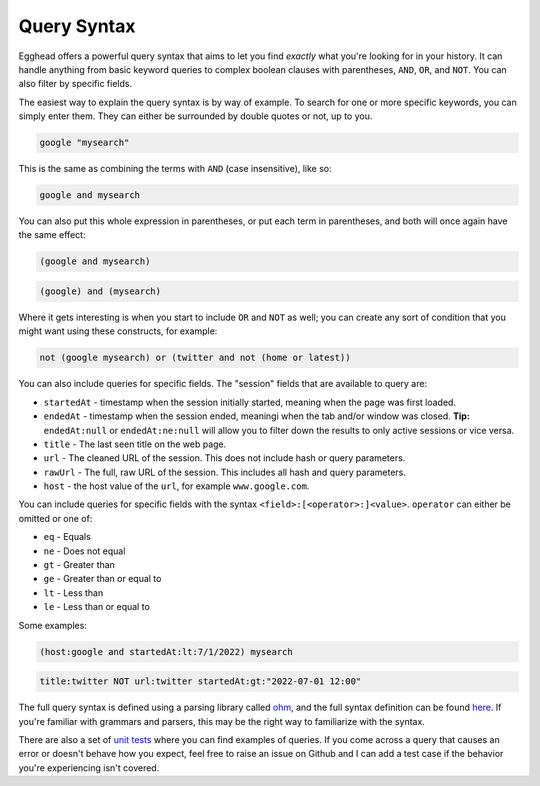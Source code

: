 Query Syntax
==============

Egghead offers a powerful query syntax that aims to let you find *exactly* what you're looking for in your history. It can handle anything from basic keyword queries to complex boolean clauses with parentheses, ``AND``, ``OR``, and ``NOT``. You can also filter by specific fields.

The easiest way to explain the query syntax is by way of example. To search for one or more specific keywords, you can simply enter them. They can either be surrounded by double quotes or not, up to you.

.. code-block::
   
   google "mysearch"

This is the same as combining the terms with ``AND`` (case insensitive), like so:

.. code-block::

   google and mysearch

You can also put this whole expression in parentheses, or put each term in parentheses, and both will once again have the same effect:

.. code-block::

   (google and mysearch)

.. code-block::

   (google) and (mysearch)

Where it gets interesting is when you start to include ``OR`` and ``NOT`` as well; you can create any sort of condition that you might want using these constructs, for example:

.. code-block::

   not (google mysearch) or (twitter and not (home or latest))

You can also include queries for specific fields. The "session" fields that are available to query are:

* ``startedAt`` - timestamp when the session initially started, meaning when the page was first loaded.

* ``endedAt`` - timestamp when the session ended, meaningi when the tab and/or window was closed. **Tip:** ``endedAt:null`` or ``endedAt:ne:null`` will allow you to filter down the results to only active sessions or vice versa.

* ``title`` - The last seen title on the web page.

* ``url`` - The cleaned URL of the session. This does not include hash or query parameters.

* ``rawUrl`` - The full, raw URL of the session. This includes all hash and query parameters.

* ``host`` - the host value of the ``url``, for example ``www.google.com``.

You can include queries for specific fields with the syntax ``<field>:[<operator>:]<value>``. ``operator`` can either be omitted or one of:

* ``eq`` - Equals

* ``ne`` - Does not equal

* ``gt`` - Greater than

* ``ge`` - Greater than or equal to

* ``lt`` - Less than

* ``le`` - Less than or equal to

Some examples:

.. code-block::

   (host:google and startedAt:lt:7/1/2022) mysearch

.. code-block::

   title:twitter NOT url:twitter startedAt:gt:"2022-07-01 12:00"

The full query syntax is defined using a parsing library called `ohm <https://www.npmjs.com/package/ohm-js>`_, and the full syntax definition can be found `here <https://github.com/cfeenstra67/egghead/blob/main/src/server/query-string.ohm>`_. If you're familiar with grammars and parsers, this may be the right way to familiarize with the syntax.

There are also a set of `unit tests <https://github.com/cfeenstra67/egghead/blob/main/test/search.spec.ts>`_ where you can find examples of queries. If you come across a query that causes an error or doesn't behave how you expect, feel free to raise an issue on Github and I can add a test case if the behavior you're experiencing isn't covered.
